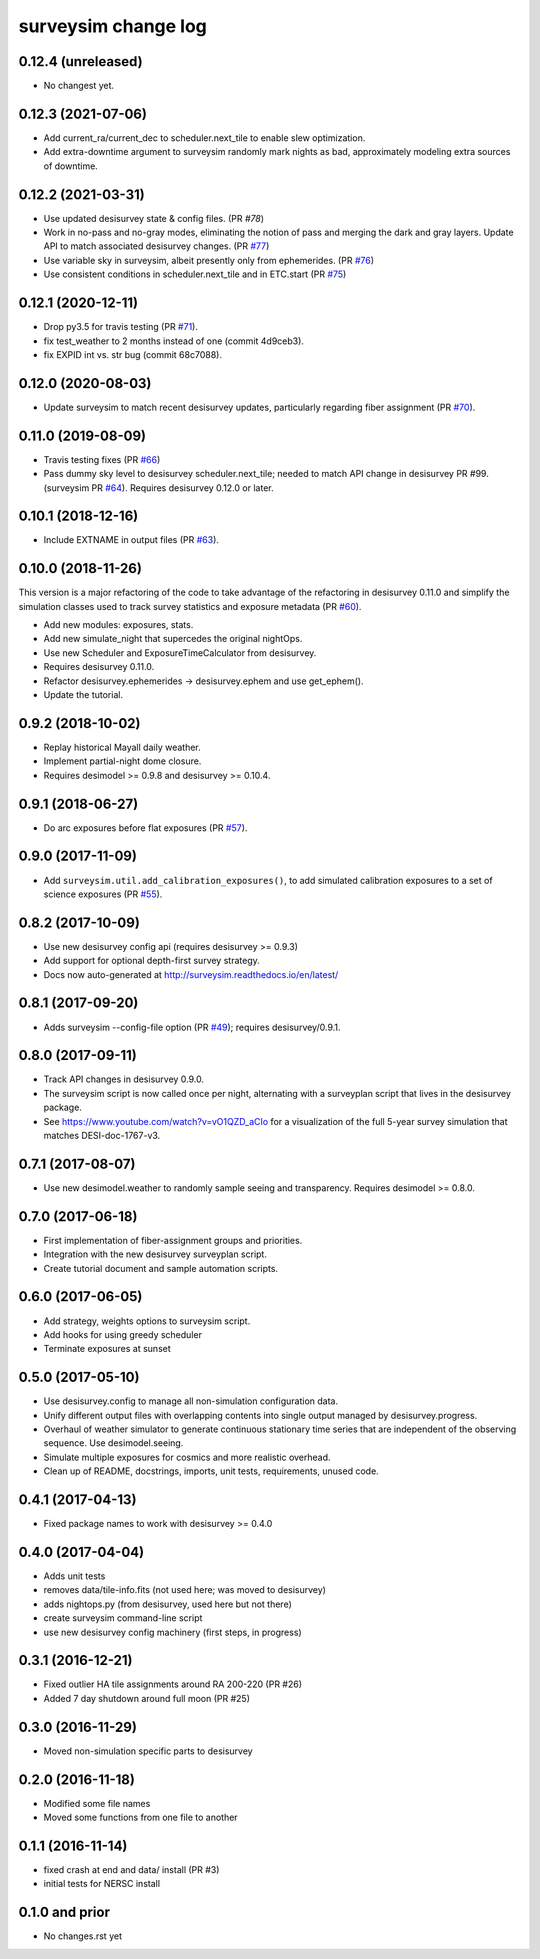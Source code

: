 ====================
surveysim change log
====================

0.12.4 (unreleased)
-------------------

* No changest yet.

0.12.3 (2021-07-06)
-------------------

* Add current_ra/current_dec to scheduler.next_tile to enable slew
  optimization.
* Add extra-downtime argument to surveysim randomly mark nights as bad,
  approximately modeling extra sources of downtime.

0.12.2 (2021-03-31)
-------------------

* Use updated desisurvey state & config files.  (PR `#78`)
* Work in no-pass and no-gray modes, eliminating the notion of pass
  and merging the dark and gray layers.  Update API to match associated
  desisurvey changes.  (PR `#77`_)
* Use variable sky in surveysim, albeit presently only from ephemerides.
  (PR `#76`_)
* Use consistent conditions in scheduler.next_tile and in ETC.start
  (PR `#75`_)

.. _`#75`: https://github.com/desihub/surveysim/pull/75
.. _`#76`: https://github.com/desihub/surveysim/pull/76
.. _`#77`: https://github.com/desihub/surveysim/pull/77
.. _`#78`: https://github.com/desihub/surveysim/pull/78

0.12.1 (2020-12-11)
-------------------

* Drop py3.5 for travis testing (PR `#71`_).
* fix test_weather to 2 months instead of one (commit 4d9ceb3).
* fix EXPID int vs. str bug (commit 68c7088).

.. _`#71`: https://github.com/desihub/surveysim/pull/71

0.12.0 (2020-08-03)
-------------------

* Update surveysim to match recent desisurvey updates, particularly regarding
  fiber assignment (PR `#70`_).

.. _`#70`: https://github.com/desihub/surveysim/pull/70

0.11.0 (2019-08-09)
-------------------

* Travis testing fixes (PR `#66`_)
* Pass dummy sky level to desisurvey scheduler.next_tile; needed to match
  API change in desisurvey PR #99. (surveysim PR `#64`_).
  Requires desisurvey 0.12.0 or later.

.. _`#66`: https://github.com/desihub/surveysim/pull/66
.. _`#64`: https://github.com/desihub/surveysim/pull/64

0.10.1 (2018-12-16)
-------------------

* Include EXTNAME in output files (PR `#63`_).

.. _`#63`: https://github.com/desihub/surveysim/pull/63

0.10.0 (2018-11-26)
-------------------

This version is a major refactoring of the code to take advantage of the
refactoring in desisurvey 0.11.0 and simplify the simulation classes
used to track survey statistics and exposure metadata (PR `#60`_).

* Add new modules: exposures, stats.
* Add new simulate_night that supercedes the original nightOps.
* Use new Scheduler and ExposureTimeCalculator from desisurvey.
* Requires desisurvey 0.11.0.
* Refactor desisurvey.ephemerides -> desisurvey.ephem and use get_ephem().
* Update the tutorial.

.. _`#60`: https://github.com/desihub/surveysim/pull/60


0.9.2 (2018-10-02)
------------------

* Replay historical Mayall daily weather.
* Implement partial-night dome closure.
* Requires desimodel >= 0.9.8 and desisurvey >= 0.10.4.

0.9.1 (2018-06-27)
------------------

* Do arc exposures before flat exposures (PR `#57`_).

.. _`#57`: https://github.com/desihub/surveysim/pull/57

0.9.0 (2017-11-09)
------------------

* Add ``surveysim.util.add_calibration_exposures()``, to add simulated
  calibration exposures to a set of science exposures (PR `#55`_).

.. _`#55`: https://github.com/desihub/surveysim/pull/55

0.8.2 (2017-10-09)
------------------

* Use new desisurvey config api (requires desisurvey >= 0.9.3)
* Add support for optional depth-first survey strategy.
* Docs now auto-generated at http://surveysim.readthedocs.io/en/latest/

0.8.1 (2017-09-20)
------------------

* Adds surveysim --config-file option (PR `#49`_); requires desisurvey/0.9.1.

.. _`#49`: https://github.com/desihub/surveysim/pull/49

0.8.0 (2017-09-11)
------------------

* Track API changes in desisurvey 0.9.0.
* The surveysim script is now called once per night, alternating with a
  surveyplan script that lives in the desisurvey package.
* See https://www.youtube.com/watch?v=vO1QZD_aCIo for a visualization of the
  full 5-year survey simulation that matches DESI-doc-1767-v3.

0.7.1 (2017-08-07)
------------------

* Use new desimodel.weather to randomly sample seeing and transparency.
  Requires desimodel >= 0.8.0.

0.7.0 (2017-06-18)
------------------

* First implementation of fiber-assignment groups and priorities.
* Integration with the new desisurvey surveyplan script.
* Create tutorial document and sample automation scripts.

0.6.0 (2017-06-05)
------------------

* Add strategy, weights options to surveysim script.
* Add hooks for using greedy scheduler
* Terminate exposures at sunset

0.5.0 (2017-05-10)
------------------

* Use desisurvey.config to manage all non-simulation configuration data.
* Unify different output files with overlapping contents into single output
  managed by desisurvey.progress.
* Overhaul of weather simulator to generate continuous stationary time series
  that are independent of the observing sequence.  Use desimodel.seeing.
* Simulate multiple exposures for cosmics and more realistic overhead.
* Clean up of README, docstrings, imports, unit tests, requirements, unused code.

0.4.1 (2017-04-13)
------------------

* Fixed package names to work with desisurvey >= 0.4.0

0.4.0 (2017-04-04)
------------------

* Adds unit tests
* removes data/tile-info.fits (not used here; was moved to desisurvey)
* adds nightops.py (from desisurvey, used here but not there)
* create surveysim command-line script
* use new desisurvey config machinery (first steps, in progress)

0.3.1 (2016-12-21)
------------------

* Fixed outlier HA tile assignments around RA 200-220 (PR #26)
* Added 7 day shutdown around full moon (PR #25)

0.3.0 (2016-11-29)
------------------

* Moved non-simulation specific parts to desisurvey

0.2.0 (2016-11-18)
------------------

* Modified some file names
* Moved some functions from one file to another

0.1.1 (2016-11-14)
------------------

* fixed crash at end and data/ install (PR #3)
* initial tests for NERSC install

0.1.0 and prior
---------------

* No changes.rst yet
